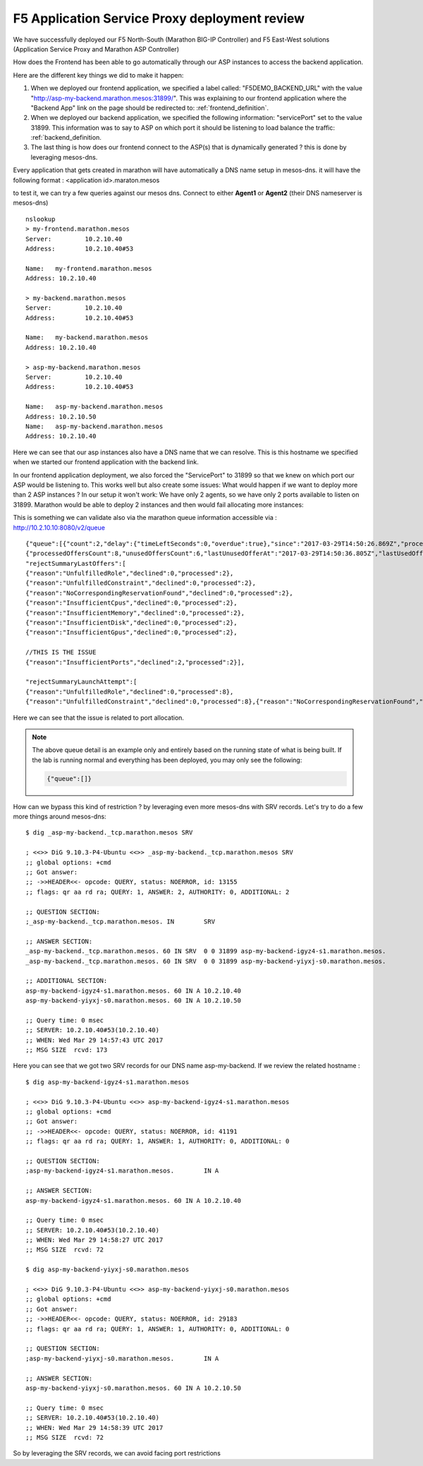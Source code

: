 F5 Application Service Proxy deployment review
----------------------------------------------

We have successfully deployed our F5 North-South (Marathon BIG-IP Controller) and F5 East-West solutions (Application Service Proxy and Marathon ASP Controller)

How does the Frontend has been able to go automatically through our ASP instances to access the backend application.

Here are the different key things we did to make it happen:

#. When we deployed our frontend application, we specified a label called: "F5DEMO_BACKEND_URL" with the value "http://asp-my-backend.marathon.mesos:31899/". This was explaining to our frontend application where the "Backend App" link on the page should be redirected to: :ref:`frontend_definition`.
#. When we deployed our backend application, we specified the following  information: "servicePort" set to the value 31899. This information was to say to ASP on which port it should be listening to load balance the traffic: :ref:`backend_definition.
#. The last thing is how does our frontend connect to the ASP(s) that is dynamically generated ? this is done by leveraging mesos-dns.

Every application that gets created in marathon will have automatically a DNS name setup in mesos-dns. it will have the following format : <application id>.maraton.mesos

to test it, we can try a few queries against our mesos dns. Connect to either **Agent1** or **Agent2** (their DNS nameserver is mesos-dns)

::

	nslookup
	> my-frontend.marathon.mesos
	Server:		10.2.10.40
	Address:	10.2.10.40#53

	Name:	my-frontend.marathon.mesos
	Address: 10.2.10.40

	> my-backend.marathon.mesos
	Server:		10.2.10.40
	Address:	10.2.10.40#53

	Name:	my-backend.marathon.mesos
	Address: 10.2.10.40

	> asp-my-backend.marathon.mesos
	Server:		10.2.10.40
	Address:	10.2.10.40#53

	Name:	asp-my-backend.marathon.mesos
	Address: 10.2.10.50
	Name:	asp-my-backend.marathon.mesos
	Address: 10.2.10.40

Here we can see that our asp instances also have a DNS name that we can resolve. This is this hostname we specified when we started our frontend application with the backend link.

In our frontend application deployment, we also forced the "ServicePort" to 31899 so that we knew on which port our ASP would be listening to. This works well but also create some issues: What would happen if we want to deploy more than 2 ASP instances ? In our setup it won't work: We have only 2 agents, so we have only 2 ports available to listen on 31899. Marathon would be able to deploy 2 instances and then would fail allocating more instances:

.. image:: /_static/class2/f5-asp-and-controller-deploy-4-asp-instances-fail.png
	:align: center
	:scale: 50%

This is something we can validate also via the marathon queue information accessible via : http://10.2.10.10:8080/v2/queue

::

	{"queue":[{"count":2,"delay":{"timeLeftSeconds":0,"overdue":true},"since":"2017-03-29T14:50:26.869Z","processedOffersSummary":
	{"processedOffersCount":8,"unusedOffersCount":6,"lastUnusedOfferAt":"2017-03-29T14:50:36.805Z","lastUsedOfferAt":"2017-03-29T14:50:31.788Z",
	"rejectSummaryLastOffers":[
	{"reason":"UnfulfilledRole","declined":0,"processed":2},
	{"reason":"UnfulfilledConstraint","declined":0,"processed":2},
	{"reason":"NoCorrespondingReservationFound","declined":0,"processed":2},
	{"reason":"InsufficientCpus","declined":0,"processed":2},
	{"reason":"InsufficientMemory","declined":0,"processed":2},
	{"reason":"InsufficientDisk","declined":0,"processed":2},
	{"reason":"InsufficientGpus","declined":0,"processed":2},

	//THIS IS THE ISSUE
	{"reason":"InsufficientPorts","declined":2,"processed":2}],

	"rejectSummaryLaunchAttempt":[
	{"reason":"UnfulfilledRole","declined":0,"processed":8},
	{"reason":"UnfulfilledConstraint","declined":0,"processed":8},{"reason":"NoCorrespondingReservationFound","declined":0,"processed":8},{"reason":"InsufficientCpus","declined":0,"processed":8},{"reason":"InsufficientMemory","declined":0,"processed":8},{"reason":"InsufficientDisk","declined":0,"processed":8},{"reason":"InsufficientGpus","declined":0,"processed":8},{"reason":"InsufficientPorts","declined":6,"processed":8}]},"app":{"id":"/asp-my-backend","backoffFactor":1.15,"backoffSeconds":1,"container":{"type":"DOCKER","docker":{"forcePullImage":true,"image":"10.2.10.10:5000/asp:v1.0.0","network":"BRIDGE","parameters":[],"portMappings":[{"containerPort":8000,"hostPort":31899,"labels":{},"protocol":"tcp","servicePort":10004}],"privileged":false},"volumes":[]},"cpus":0.2,"disk":0,"env":{"APP_NAME":"my-backend","ASP_CONFIG":"{\"global\":{\"console-log-level\":\"debug\"},\"orchestration\":{\"marathon\":{\"uri\":\"http://10.2.10.10:8080\"}},\"stats\":{\"flush-interval\":10000},\"virtual-servers\":[{\"destination\":{\"address\":\"0.0.0.0\",\"port\":31899},\"service-name\":\"/my-backend\",\"ip-protocol\":\"http\",\"load-balancing-mode\":\"round-robin\",\"keep-alive-msecs\":1000,\"flags\":{}}]}"},"executor":"","instances":4,"labels":{"asp-for":"/my-backend"},"maxLaunchDelaySeconds":3600,"mem":128,"gpus":0,"portDefinitions":[{"port":10004,"name":"default","protocol":"tcp"}],"requirePorts":false,"upgradeStrategy":{"maximumOverCapacity":1,"minimumHealthCapacity":1},"version":"2017-03-29T14:50:26.803Z","versionInfo":{"lastScalingAt":"2017-03-29T14:50:26.803Z","lastConfigChangeAt":"2017-03-29T14:50:26.803Z"},"killSelection":"YOUNGEST_FIRST","unreachableStrategy":{"inactiveAfterSeconds":300,"expungeAfterSeconds":600}}}]}

Here we can see that the issue is related to port allocation.

.. note::

	The above queue detail is an example only and entirely based on the running state of what is being built.  If the lab is running normal and everything has been deployed, you may only see the following:

	.. code-block:: json

	   {"queue":[]}

How can we bypass this kind of restriction ? by leveraging even more mesos-dns with SRV records. Let's try to do a few more things around mesos-dns:

::

	$ dig _asp-my-backend._tcp.marathon.mesos SRV

	; <<>> DiG 9.10.3-P4-Ubuntu <<>> _asp-my-backend._tcp.marathon.mesos SRV
	;; global options: +cmd
	;; Got answer:
	;; ->>HEADER<<- opcode: QUERY, status: NOERROR, id: 13155
	;; flags: qr aa rd ra; QUERY: 1, ANSWER: 2, AUTHORITY: 0, ADDITIONAL: 2

	;; QUESTION SECTION:
	;_asp-my-backend._tcp.marathon.mesos. IN	SRV

	;; ANSWER SECTION:
	_asp-my-backend._tcp.marathon.mesos. 60	IN SRV	0 0 31899 asp-my-backend-igyz4-s1.marathon.mesos.
	_asp-my-backend._tcp.marathon.mesos. 60	IN SRV	0 0 31899 asp-my-backend-yiyxj-s0.marathon.mesos.

	;; ADDITIONAL SECTION:
	asp-my-backend-igyz4-s1.marathon.mesos.	60 IN A	10.2.10.40
	asp-my-backend-yiyxj-s0.marathon.mesos.	60 IN A	10.2.10.50

	;; Query time: 0 msec
	;; SERVER: 10.2.10.40#53(10.2.10.40)
	;; WHEN: Wed Mar 29 14:57:43 UTC 2017
	;; MSG SIZE  rcvd: 173

Here you can see that we got two SRV records for our DNS name asp-my-backend. If we review the related hostname :

::

	$ dig asp-my-backend-igyz4-s1.marathon.mesos

	; <<>> DiG 9.10.3-P4-Ubuntu <<>> asp-my-backend-igyz4-s1.marathon.mesos
	;; global options: +cmd
	;; Got answer:
	;; ->>HEADER<<- opcode: QUERY, status: NOERROR, id: 41191
	;; flags: qr aa rd ra; QUERY: 1, ANSWER: 1, AUTHORITY: 0, ADDITIONAL: 0

	;; QUESTION SECTION:
	;asp-my-backend-igyz4-s1.marathon.mesos.	IN A

	;; ANSWER SECTION:
	asp-my-backend-igyz4-s1.marathon.mesos.	60 IN A	10.2.10.40

	;; Query time: 0 msec
	;; SERVER: 10.2.10.40#53(10.2.10.40)
	;; WHEN: Wed Mar 29 14:58:27 UTC 2017
	;; MSG SIZE  rcvd: 72

	$ dig asp-my-backend-yiyxj-s0.marathon.mesos

	; <<>> DiG 9.10.3-P4-Ubuntu <<>> asp-my-backend-yiyxj-s0.marathon.mesos
	;; global options: +cmd
	;; Got answer:
	;; ->>HEADER<<- opcode: QUERY, status: NOERROR, id: 29183
	;; flags: qr aa rd ra; QUERY: 1, ANSWER: 1, AUTHORITY: 0, ADDITIONAL: 0

	;; QUESTION SECTION:
	;asp-my-backend-yiyxj-s0.marathon.mesos.	IN A

	;; ANSWER SECTION:
	asp-my-backend-yiyxj-s0.marathon.mesos.	60 IN A	10.2.10.50

	;; Query time: 0 msec
	;; SERVER: 10.2.10.40#53(10.2.10.40)
	;; WHEN: Wed Mar 29 14:58:39 UTC 2017
	;; MSG SIZE  rcvd: 72

So by leveraging the SRV records, we can avoid facing port restrictions
